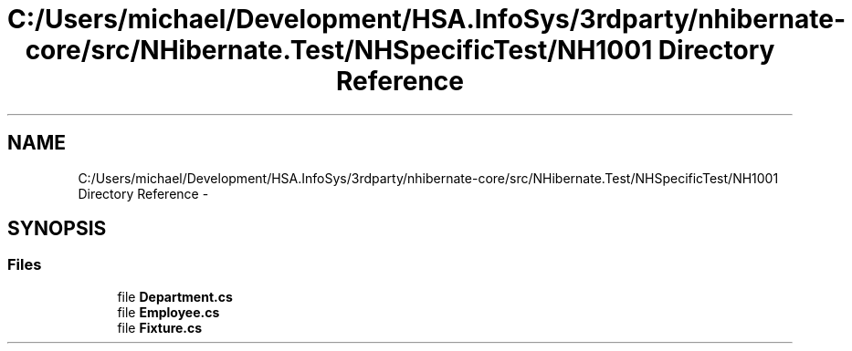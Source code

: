.TH "C:/Users/michael/Development/HSA.InfoSys/3rdparty/nhibernate-core/src/NHibernate.Test/NHSpecificTest/NH1001 Directory Reference" 3 "Fri Jul 5 2013" "Version 1.0" "HSA.InfoSys" \" -*- nroff -*-
.ad l
.nh
.SH NAME
C:/Users/michael/Development/HSA.InfoSys/3rdparty/nhibernate-core/src/NHibernate.Test/NHSpecificTest/NH1001 Directory Reference \- 
.SH SYNOPSIS
.br
.PP
.SS "Files"

.in +1c
.ti -1c
.RI "file \fBDepartment\&.cs\fP"
.br
.ti -1c
.RI "file \fBEmployee\&.cs\fP"
.br
.ti -1c
.RI "file \fBFixture\&.cs\fP"
.br
.in -1c
